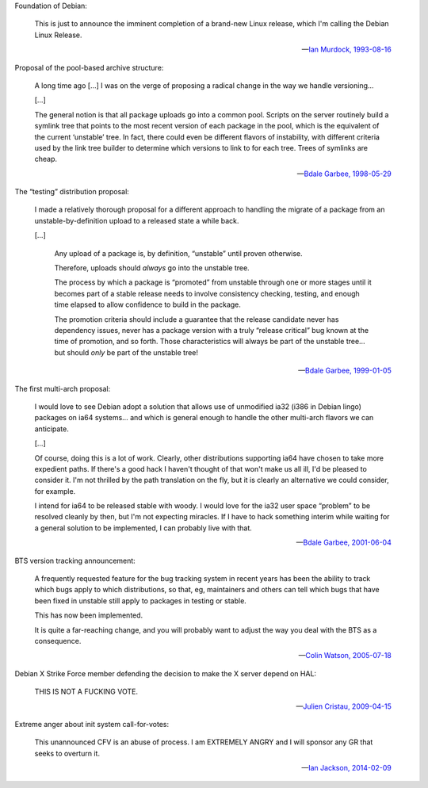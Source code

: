 Foundation of Debian:

   This is just to announce the imminent completion of a brand-new Linux
   release, which I'm calling the Debian Linux Release.

   -- `Ian Murdock, 1993-08-16 <https://groups.google.com/groups?selm=CBusDD.MIK%40unix.portal.com&output=gplain>`_

Proposal of the pool-based archive structure:

   A long time ago […] I was on the verge of proposing a radical change in the
   way we handle versioning…

   […]

   The general notion is that all package uploads go into a common pool.
   Scripts on the server routinely build a symlink tree that points to the most
   recent version of each package in the pool, which is the equivalent of the
   current ‘unstable’ tree. In fact, there could even be different flavors of
   instability, with different criteria used by the link tree builder to
   determine which versions to link to for each tree. Trees of symlinks are
   cheap.

   -- `Bdale Garbee, 1998-05-29 <https://lists.debian.org/199805290835.CAA07223@chunks.gag.com>`_

The “testing” distribution proposal:

   I made a relatively thorough proposal for a different approach to handling
   the migrate of a package from an unstable-by-definition upload to a released
   state a while back.

   […]

      Any upload of a package is, by definition, “unstable” until proven
      otherwise.

      Therefore, uploads should *always* go into the unstable tree.

      The process by which a package is “promoted” from unstable through one or
      more stages until it becomes part of a stable release needs to involve
      consistency checking, testing, and enough time elapsed to allow
      confidence to build in the package.

      The promotion criteria should include a guarantee that the release
      candidate never has dependency issues, never has a package version with a
      truly “release critical” bug known at the time of promotion, and so
      forth. Those characteristics will always be part of the unstable tree…
      but should *only* be part of the unstable tree!

   -- `Bdale Garbee, 1999-01-05 <https://lists.debian.org/20010604220542.8AD8E35EEE@rover.gag.com>`_

The first multi-arch proposal:

   I would love to see Debian adopt a solution that allows use of unmodified
   ia32 (i386 in Debian lingo) packages on ia64 systems… and which is general
   enough to handle the other multi-arch flavors we can anticipate.

   […]

   Of course, doing this is a lot of work. Clearly, other distributions
   supporting ia64 have chosen to take more expedient paths. If there's a good
   hack I haven't thought of that won't make us all ill, I'd be pleased to
   consider it. I'm not thrilled by the path translation on the fly, but it is
   clearly an alternative we could consider, for example.

   I intend for ia64 to be released stable with woody. I would love for the
   ia32 user space “problem” to be resolved cleanly by then, but I'm not
   expecting miracles. If I have to hack something interim while waiting for a
   general solution to be implemented, I can probably live with that.

   -- `Bdale Garbee, 2001-06-04 <https://lists.debian.org/20010604220542.8AD8E35EEE@rover.gag.com>`_

BTS version tracking announcement:

   A frequently requested feature for the bug tracking system in recent years
   has been the ability to track which bugs apply to which distributions, so
   that, eg, maintainers and others can tell which bugs that have been fixed in
   unstable still apply to packages in testing or stable.

   This has now been implemented.

   It is quite a far-reaching change, and you will probably want to adjust the
   way you deal with the BTS as a consequence.

   -- `Colin Watson, 2005-07-18 <https://lists.debian.org/20050718110629.GA729@riva.ucam.org>`_

Debian X Strike Force member defending the decision to make the X server depend on HAL:

   THIS IS NOT A FUCKING VOTE.

   -- `Julien Cristau, 2009-04-15 <https://lists.debian.org/1239821223.25727.25.camel@radis.liafa.jussieu.fr>`_

Extreme anger about init system call-for-votes:

   This unannounced CFV is an abuse of process. I am EXTREMELY ANGRY
   and I will sponsor any GR that seeks to overturn it.

   -- `Ian Jackson, 2014-02-09 <https://lists.debian.org/21239.54254.395132.572483@chiark.greenend.org.uk>`_

.. vim:ts=3 sw=3 et
